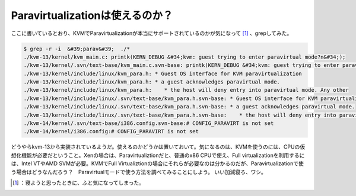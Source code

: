 ﻿Paravirtualizationは使えるのか？
##################################################


ここに書いているとおり、KVMでParavirtualizationが本当にサポートされているのかが気になって [#]_ 、grepしてみた。

.. code-block:: none

   $ grep -r -i  &#39;parav&#39;  ./*
   ./kvm-13/kernel/kvm_main.c: printk(KERN_DEBUG &#34;kvm: guest trying to enter paravirtual mode?n&#34;);
   ./kvm-13/kernel/.svn/text-base/kvm_main.c.svn-base: printk(KERN_DEBUG &#34;kvm: guest trying to enter paravirtual mode?n&#34;);
   ./kvm-13/kernel/include/linux/kvm_para.h: * Guest OS interface for KVM paravirtualization
   ./kvm-13/kernel/include/linux/kvm_para.h: * a guest acknowledges paravirtual mode.
   ./kvm-13/kernel/include/linux/kvm_para.h:    * the host will deny entry into paravirtual mode. Any other
   ./kvm-13/kernel/include/linux/.svn/text-base/kvm_para.h.svn-base: * Guest OS interface for KVM paravirtualization
   ./kvm-13/kernel/include/linux/.svn/text-base/kvm_para.h.svn-base: * a guest acknowledges paravirtual mode.
   ./kvm-13/kernel/include/linux/.svn/text-base/kvm_para.h.svn-base:    * the host will deny entry into paravirtual mode. Any other
   ./kvm-14/kernel/.svn/text-base/i386.config.svn-base:# CONFIG_PARAVIRT is not set
   ./kvm-14/kernel/i386.config:# CONFIG_PARAVIRT is not set


どうやらkvm-13から実装されているようだ。使えるのかどうかは置いておいて。気になるのは、KVMを使うのには、CPUの仮想化機能が必要だということ。Xenの場合は、Paravirtualiztionだと、普通のx86 CPUで使え、Full virtualizationを利用するには、Intel VTやAMD SVMが必要。KVMでFull Virtualiztionの場合にそれらが必要なのは分かるのだが、Paravirtualizationで使う場合はどうなんだろう？　Paravirtualモードで使う方法を調べてみることにしよう。
いい加減寝ろ、ワシ。



.. [#] ：寝ようと思ったときに、ふと気になってしまった。



.. author:: mkouhei
.. categories:: Unix/Linux, computer, virt., 
.. tags::
.. comments::


